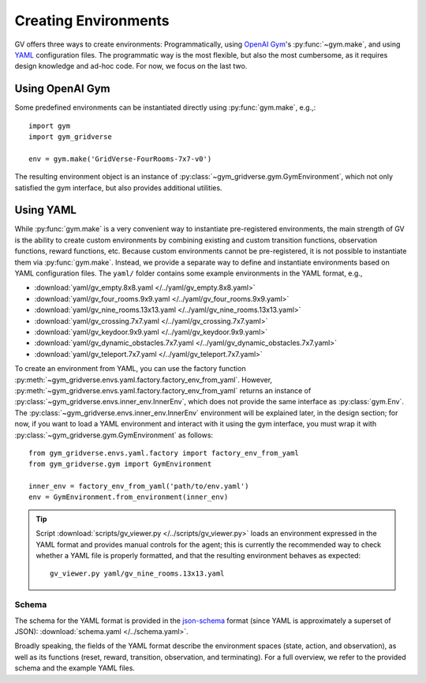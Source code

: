 =====================
Creating Environments
=====================

GV offers three ways to create environments:  Programmatically, using `OpenAI
Gym`_'s :py:func:`~gym.make`, and using `YAML`_ configuration files.  The
programmatic way is the most flexible, but also the most cumbersome, as it
requires design knowledge and ad-hoc code.  For now, we focus on the last two.

Using OpenAI Gym
================

Some predefined environments can be instantiated directly using
:py:func:`gym.make`, e.g.,::

  import gym
  import gym_gridverse

  env = gym.make('GridVerse-FourRooms-7x7-v0')

The resulting environment object is an instance of
:py:class:`~gym_gridverse.gym.GymEnvironment`, which not only satisfied the gym
interface, but also provides additional utilities.

Using YAML
==========

While :py:func:`gym.make` is a very convenient way to instantiate
pre-registered environments, the main strength of GV is the ability to create
custom environments by combining existing and custom transition functions,
observation functions, reward functions, etc.  Because custom environments
cannot be pre-registered, it is not possible to instantiate them via
:py:func:`gym.make`.  Instead, we provide a separate way to define and
instantiate environments based on YAML configuration files.  The ``yaml/``
folder contains some example environments in the YAML format, e.g.,

* :download:`yaml/gv_empty.8x8.yaml </../yaml/gv_empty.8x8.yaml>`
* :download:`yaml/gv_four_rooms.9x9.yaml </../yaml/gv_four_rooms.9x9.yaml>`
* :download:`yaml/gv_nine_rooms.13x13.yaml </../yaml/gv_nine_rooms.13x13.yaml>`
* :download:`yaml/gv_crossing.7x7.yaml </../yaml/gv_crossing.7x7.yaml>`
* :download:`yaml/gv_keydoor.9x9.yaml </../yaml/gv_keydoor.9x9.yaml>`
* :download:`yaml/gv_dynamic_obstacles.7x7.yaml </../yaml/gv_dynamic_obstacles.7x7.yaml>`
* :download:`yaml/gv_teleport.7x7.yaml </../yaml/gv_teleport.7x7.yaml>`

To create an environment from YAML, you can use the factory function
:py:meth:`~gym_gridverse.envs.yaml.factory.factory_env_from_yaml`.  However,
:py:meth:`~gym_gridverse.envs.yaml.factory.factory_env_from_yaml` returns an
instance of :py:class:`~gym_gridverse.envs.inner_env.InnerEnv`, which does not
provide the same interface as :py:class:`gym.Env`.  The
:py:class:`~gym_gridverse.envs.inner_env.InnerEnv` environment will be
explained later, in the design section;  for now, if you want to load a YAML
environment and interact with it using the gym interface, you must wrap it with
:py:class:`~gym_gridverse.gym.GymEnvironment` as follows::

  from gym_gridverse.envs.yaml.factory import factory_env_from_yaml
  from gym_gridverse.gym import GymEnvironment

  inner_env = factory_env_from_yaml('path/to/env.yaml')
  env = GymEnvironment.from_environment(inner_env)

.. tip::

  Script :download:`scripts/gv_viewer.py </../scripts/gv_viewer.py>` loads an
  environment expressed in the YAML format and provides manual controls for the
  agent; this is currently the recommended way to check whether a YAML file is
  properly formatted, and that the resulting environment behaves as expected::

    gv_viewer.py yaml/gv_nine_rooms.13x13.yaml

Schema
------

The schema for the YAML format is provided in the json-schema_ format (since
YAML is approximately a superset of JSON): :download:`schema.yaml
</../schema.yaml>`.

Broadly speaking, the fields of the YAML format describe the environment spaces
(state, action, and observation), as well as its functions (reset, reward,
transition, observation, and terminating).  For a full overview, we refer to
the provided schema and the example YAML files.

.. _OpenAI Gym: https://gym.openai.com/
.. _YAML: https://yaml.org
.. _json-schema: https://json-schema.org/

